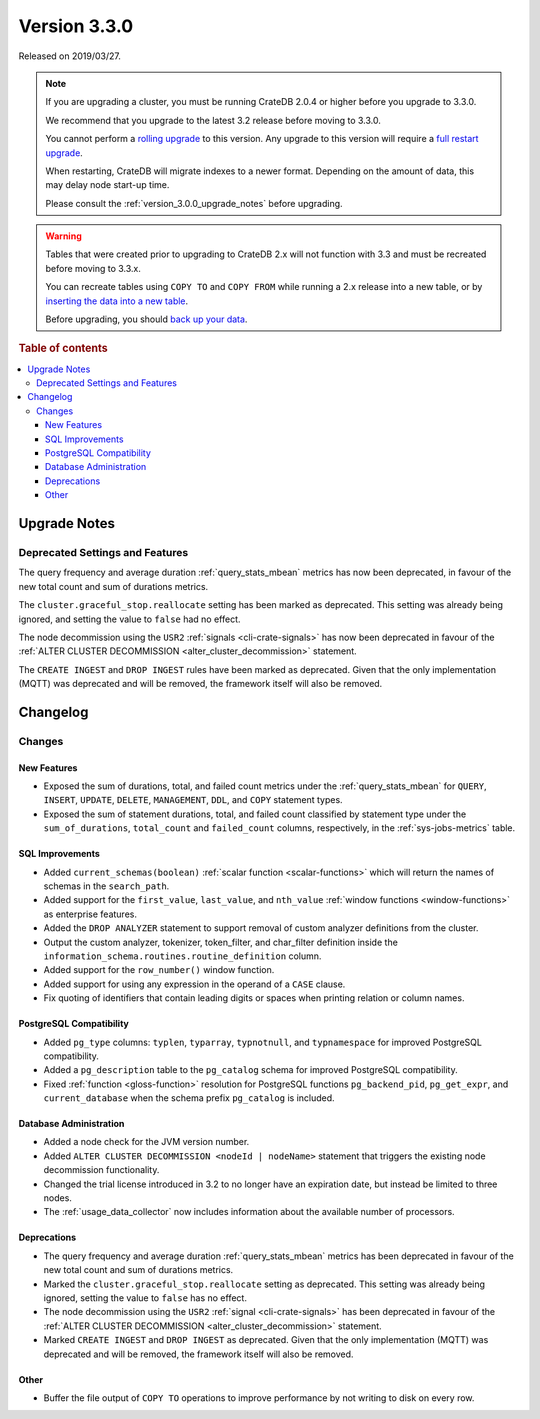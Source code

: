 .. _version_3.3.0:

=============
Version 3.3.0
=============

Released on 2019/03/27.

.. NOTE::

    If you are upgrading a cluster, you must be running CrateDB 2.0.4 or higher
    before you upgrade to 3.3.0.

    We recommend that you upgrade to the latest 3.2 release before moving to
    3.3.0.

    You cannot perform a `rolling upgrade`_ to this version. Any upgrade to
    this version will require a `full restart upgrade`_.

    When restarting, CrateDB will migrate indexes to a newer format. Depending
    on the amount of data, this may delay node start-up time.

    Please consult the :ref:`version_3.0.0_upgrade_notes` before upgrading.

.. WARNING::

    Tables that were created prior to upgrading to CrateDB 2.x will not
    function with 3.3 and must be recreated before moving to 3.3.x.

    You can recreate tables using ``COPY TO`` and ``COPY FROM`` while running a
    2.x release into a new table, or by `inserting the data into a new table`_.

    Before upgrading, you should `back up your data`_.

.. _rolling upgrade: https://crate.io/docs/crate/howtos/en/latest/admin/rolling-upgrade.html
.. _full restart upgrade: https://crate.io/docs/crate/howtos/en/latest/admin/full-restart-upgrade.html
.. _back up your data: https://crate.io/docs/crate/reference/en/latest/admin/snapshots.html
.. _inserting the data into a new table: https://crate.io/docs/crate/reference/en/latest/admin/system-information.html#tables-need-to-be-recreated

.. rubric:: Table of contents

.. contents::
   :local:


.. _version_3.3.0_upgrade_notes:

Upgrade Notes
=============


Deprecated Settings and Features
--------------------------------

The query frequency and average duration :ref:`query_stats_mbean` metrics has
now been deprecated, in favour of the new total count and sum of durations
metrics.

The ``cluster.graceful_stop.reallocate`` setting has been marked as deprecated.
This setting was already being ignored, and setting the value to ``false`` had
no effect.

The node decommission using the ``USR2`` :ref:`signals <cli-crate-signals>` has
now been deprecated in favour of the :ref:`ALTER CLUSTER DECOMMISSION
<alter_cluster_decommission>` statement.

The ``CREATE INGEST`` and ``DROP INGEST`` rules have been marked as
deprecated. Given that the only implementation (MQTT) was deprecated and will
be removed, the framework itself will also be removed.


Changelog
=========

Changes
-------

New Features
~~~~~~~~~~~~

- Exposed the sum of durations, total, and failed count metrics under the
  :ref:`query_stats_mbean` for ``QUERY``, ``INSERT``, ``UPDATE``, ``DELETE``,
  ``MANAGEMENT``, ``DDL``, and ``COPY`` statement types.

- Exposed the sum of statement durations, total, and failed count classified by
  statement type under the ``sum_of_durations``, ``total_count`` and
  ``failed_count`` columns, respectively, in the :ref:`sys-jobs-metrics` table.


SQL Improvements
~~~~~~~~~~~~~~~~

- Added ``current_schemas(boolean)`` :ref:`scalar function <scalar-functions>`
  which will return the names of schemas in the ``search_path``.

- Added support for the ``first_value``, ``last_value``, and ``nth_value``
  :ref:`window functions <window-functions>` as enterprise features.

- Added the ``DROP ANALYZER`` statement to support removal of custom analyzer
  definitions from the cluster.

- Output the custom analyzer, tokenizer, token_filter, and char_filter
  definition inside the ``information_schema.routines.routine_definition``
  column.

- Added support for the ``row_number()`` window function.

- Added support for using any expression in the operand of a ``CASE`` clause.

- Fix quoting of identifiers that contain leading digits or spaces when
  printing relation or column names.


PostgreSQL Compatibility
~~~~~~~~~~~~~~~~~~~~~~~~

- Added ``pg_type`` columns: ``typlen``, ``typarray``, ``typnotnull``, and
  ``typnamespace`` for improved PostgreSQL compatibility.

- Added a ``pg_description`` table to the ``pg_catalog`` schema for improved
  PostgreSQL compatibility.

- Fixed :ref:`function <gloss-function>` resolution for PostgreSQL functions
  ``pg_backend_pid``, ``pg_get_expr``, and ``current_database`` when the schema
  prefix ``pg_catalog`` is included.


Database Administration
~~~~~~~~~~~~~~~~~~~~~~~

- Added a node check for the JVM version number.

- Added ``ALTER CLUSTER DECOMMISSION <nodeId | nodeName>`` statement that
  triggers the existing node decommission functionality.

- Changed the trial license introduced in 3.2 to no longer have an expiration
  date, but instead be limited to three nodes.

- The :ref:`usage_data_collector` now includes information about the available
  number of processors.

Deprecations
~~~~~~~~~~~~

- The query frequency and average duration :ref:`query_stats_mbean` metrics has
  been deprecated in favour of the new total count and sum of durations
  metrics.

- Marked the ``cluster.graceful_stop.reallocate`` setting as deprecated.  This
  setting was already being ignored, setting the value to ``false`` has no
  effect.

- The node decommission using the ``USR2`` :ref:`signal <cli-crate-signals>`
  has been deprecated in favour of the :ref:`ALTER CLUSTER DECOMMISSION
  <alter_cluster_decommission>` statement.

- Marked ``CREATE INGEST`` and ``DROP INGEST`` as deprecated.  Given that the
  only implementation (MQTT) was deprecated and will be removed, the framework
  itself will also be removed.

Other
~~~~~

- Buffer the file output of ``COPY TO`` operations to improve performance by
  not writing to disk on every row.
